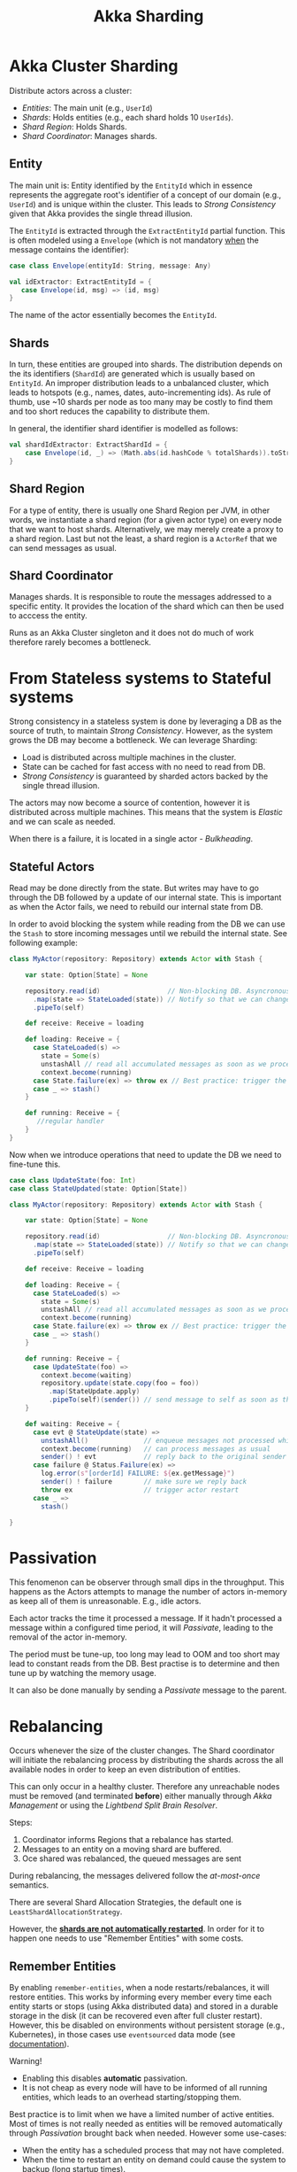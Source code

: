 #+TITLE: Akka Sharding
#+HUGO_SECTION: notes
#+HUGO_TAGS: akka
#+ROAM_ALIAS:

* Akka Cluster Sharding

Distribute actors across a cluster:
- /Entities/: The main unit (e.g., ~UserId~)
- /Shards/: Holds entities (e.g., each shard holds 10 ~UserIds~).
- /Shard Region/: Holds Shards.
- /Shard Coordinator/: Manages shards.

** Entity

The main unit is: Entity identified by the ~EntityId~ which in essence represents the aggregate root's identifier of a concept of our domain (e.g., ~UserId~) and is unique within the cluster. This leads to /Strong Consistency/ given that Akka provides the single thread illusion.

The ~EntityId~ is extracted through the ~ExtractEntityId~ partial function. This is often modeled using a ~Envelope~ (which is not mandatory _when_ the message contains the identifier):

#+BEGIN_SRC scala
case class Envelope(entityId: String, message: Any)

val idExtractor: ExtractEntityId = {
   case Envelope(id, msg) => (id, msg)
}
#+END_SRC

The name of the actor essentially becomes the ~EntityId~.

** Shards

In turn, these entities are grouped into shards. The distribution depends on the its identifiers (~ShardId~) are generated which is usually based on ~EntityId~. An improper distribution leads to a unbalanced cluster, which leads to hotspots (e.g., names, dates, auto-incrementing ids). As rule of thumb, use ~10 shards per node as too many may be costly to find them and too short reduces the capability to distribute them.

In general, the identifier shard identifier is modelled as follows:
#+begin_src scala
val shardIdExtractor: ExtractShardId = {
    case Envelope(id, _) => (Math.abs(id.hashCode % totalShards)).toString
}
#+end_src

** Shard Region

For a type of entity, there is usually one Shard Region per JVM, in other words, we instantiate a shard region (for a given actor type) on every node that we want to host shards. Alternatively, we may merely create a proxy to a shard region. Last but not the least, a shard region is a ~ActorRef~ that we can send messages as usual.

** Shard Coordinator

Manages shards. It is responsible to route the messages addressed to a specific entity. It provides the location of the shard which can then be used to acccess the entity.

Runs as an Akka Cluster singleton and it does not do much of work therefore rarely becomes a bottleneck.

* From Stateless systems to Stateful systems

Strong consistency in a stateless system is done by leveraging a DB as the source of truth, to maintain /Strong Consistency/. However, as the system grows the DB may become a bottleneck. We can leverage Sharding:
- Load is distributed across multiple machines in the cluster.
- State can be cached for fast access with no need to read from DB.
- /Strong Consistency/ is guaranteed by sharded actors backed by the single thread illusion.

The actors may now become a source of contention, however it is distributed across multiple machines. This means that the system is /Elastic/ and we can scale as needed.

When there is a failure, it is located in a single actor - /Bulkheading/.

** Stateful Actors

Read may be done directly from the state. But writes may have to go through the DB followed by a update of our internal state. This is important as when the Actor fails, we need to rebuild our internal state from DB.

In order to avoid blocking the system while reading from the DB we can use the ~Stash~ to store incoming messages until we rebuild the internal state. See following example:
#+begin_src scala
class MyActor(repository: Repository) extends Actor with Stash {

    var state: Option[State] = None

    repository.read(id)                 // Non-blocking DB. Asyncronous read from DB.
      .map(state => StateLoaded(state)) // Notify so that we can change the current context
      .pipeTo(self)

    def receive: Receive = loading

    def loading: Receive = {
      case StateLoaded(s) =>
        state = Some(s)
        unstashAll // read all accumulated messages as soon as we process this message
        context.become(running)
      case State.failure(ex) => throw ex // Best practice: trigger the restart of the actor by default. The stashed messages are not lost.
      case _ => stash()
    }

    def running: Receive = {
       //regular handler
    }
}
#+end_src

Now when we introduce operations that need to update the DB we need to fine-tune this.
#+begin_src scala
case class UpdateState(foo: Int)
case class StateUpdated(state: Option[State])

class MyActor(repository: Repository) extends Actor with Stash {

    var state: Option[State] = None

    repository.read(id)                 // Non-blocking DB. Asyncronous read from DB.
      .map(state => StateLoaded(state)) // Notify so that we can change the current context
      .pipeTo(self)

    def receive: Receive = loading

    def loading: Receive = {
      case StateLoaded(s) =>
        state = Some(s)
        unstashAll // read all accumulated messages as soon as we process this message
        context.become(running)
      case State.failure(ex) => throw ex // Best practice: trigger the restart of the actor by default. The stashed messages are not lost.
      case _ => stash()
    }

    def running: Receive = {
      case UpdateState(foo) =>
        context.become(waiting)
        repository.update(state.copy(foo = foo))
          .map(StateUpdate.apply)
          .pipeTo(self)(sender()) // send message to self as soon as the operation is done with the original sender() to reply back to
    }

    def waiting: Receive = {
      case evt @ StateUpdate(state) =>
        unstashAll()              // enqueue messages not processed while the DB was being written.
        context.become(running)   // can process messages as usual
        sender() ! evt            // reply back to the original sender
      case failure @ Status.Failure(ex) =>
        log.error(s"[orderId] FAILURE: ${ex.getMessage}")
        sender() ! failure        // make sure we reply back
        throw ex                  // trigger actor restart
      case _ =>
        stash()

}
#+end_src

* Passivation

This fenomenon can be observer through small dips in the throughput. This happens as the Actors attempts to manage the number of actors in-memory as keep all of them is unreasonable. E.g., idle actors.

Each actor tracks the time it processed a message. If it hadn't processed a message within a configured time period, it will /Passivate/, leading to the removal of the actor in-memory.

The period must be tune-up, too long may lead to OOM and too short may lead to constant reads from the DB. Best practise is to determine and then tune up by watching the memory usage.

It can also be done manually by sending a /Passivate/ message to the parent.

* Rebalancing

Occurs whenever the size of the cluster changes. The Shard coordinator will initiate the rebalancing process by distributing the shards across the all available nodes in order to keep an even distribution of entities.

This can only occur in a healthy cluster. Therefore any unreachable nodes must be removed (and terminated *before*) either manually through /Akka Management/ or using the /Lightbend Split Brain Resolver/.

Steps:
1. Coordinator informs Regions that a rebalance has started.
2. Messages to an entity on a moving shard are buffered.
3. Oce shared was rebalanced, the queued messages are sent

During rebalancing, the messages delivered follow the /at-most-once/ semantics.

There are several Shard Allocation Strategies, the default one is ~LeastShardAllocationStrategy~.

However, the _*shards are not automatically restarted*_. In order for it to happen one needs to use "Remember Entities" with some costs.

** Remember Entities

By enabling ~remember-entities~, when a node restarts/rebalances, it will restore entities. This works by informing every member every time each entity starts or stops (using Akka distributed data) and stored in a durable storage in the disk (it can be recovered even after full cluster restart). However, this be disabled on environments without persistent storage (e.g., Kubernetes), in those cases use ~eventsourced~ data mode (see [[https://doc.akka.io/docs/akka/current/typed/cluster-sharding.html][documentation]]).

Warning!
- Enabling this disables *automatic* passivation.
- It is not cheap as every node will have to be informed of all running entities, which leads to an overhead starting/stopping them.

Best practice is to limit when we have a limited number of active entities. Most of times is not really needed as entities will be removed automatically through /Passivation/ brought back when needed. However some use-cases:
- When the entity has a scheduled process that may not have completed.
- When the time to restart an entity on demand could cause the system to backup (long startup times).
- When the resource savings of passivating the Entities are insignificant.

With this feature, the node's ~ExtractShardId~ function must handle ~ShardRegion.StartEntity(entityId)~.

Note: During startup, some nodes may become overwhelmed. In order to avoid concentrating the shards on a single member of the cluster we set the minimum number of members under cluster settings. This allows unnecessary rebalances during the startup. While the cluster has not enough members, existing members will remain in the /Join/ state.
